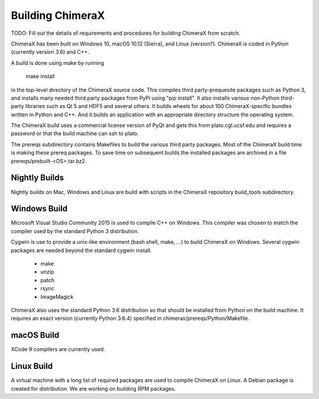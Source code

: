 ..  vim: set expandtab shiftwidth=4 softtabstop=4:

.. 
    === UCSF ChimeraX Copyright ===
    Copyright 2017 Regents of the University of California.
    All rights reserved.  This software provided pursuant to a
    license agreement containing restrictions on its disclosure,
    duplication and use.  For details see:
    http://www.rbvi.ucsf.edu/chimerax/docs/licensing.html
    This notice must be embedded in or attached to all copies,
    including partial copies, of the software or any revisions
    or derivations thereof.
    === UCSF ChimeraX Copyright ===

Building ChimeraX
=================

TODO: Fill out the details of requirements and procedures for building ChimeraX from scratch.

ChimeraX has been built on Windows 10, macOS 10.12 (Sierra), and Linux (version?).
ChimeraX is coded in Python (currently version 3.6) and C++.

A build is done using make by running

  make install

in the top-level directory of the ChimeraX source code.  This compiles third party-prequesite packages
such as Python 3, and installs many needed third party packages from PyPi using "pip install".  It also
installs various non-Python third-party libraries such as Qt 5 and HDF5 and several others.  It builds
wheels for about 100 ChimeraX-specific bundles written in Python and C++.  And it builds an application
with an appropriate directory structure the operating system.

The ChimeraX build uses a commercial license version of PyQt and gets this from plato.cgl.ucsf.edu and
requires a password or that the build machine can ssh to plato.

The prereqs subdirectory contains Makefiles to build the various third party packages.  Most of the ChimeraX
build time is making these prereq packages.  To save time on subsequent builds the installed packages are
archived in a file prereqs/prebuilt-<OS>.tar.bz2.

Nightly Builds
--------------

Nightly builds on Mac, Windows and Linux are build with scripts in the ChimeraX repository build_tools
subdirectory.

Windows Build
-------------

Microsoft Visual Studio Community 2015 is used to compile C++ on Windows.  This compiler was chosen
to match the compiler used by the standard Python 3 distribution.

Cygwin is use to provide a unix-like environment (bash shell, make, ...) to build ChimeraX on Windows.
Several cygwin packages are needed beyond the standard cygwin install.

  - make
  - unzip
  - patch
  - rsync
  - ImageMagick

ChimeraX also uses the standard Python 3.6 distribution so that should be installed from Python on the
build machine.  It requires an exact version (currently Python 3.6.4) specified in chimerax/prereqs/Python/Makefile.

macOS Build
-----------

XCode 9 compilers are currently used.

Linux Build
-----------

A virtual machine with a long list of required packages are used to compile ChimeraX on Linux.
A Debian package is created for distribution.  We are working on building RPM packages.
